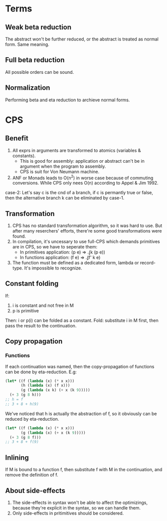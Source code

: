 * Terms
** Weak beta reduction
The abstract won't be further reduced, or the abstract is treated as normal form. Same meaning.
** Full beta reduction
All possible orders can be sound.
** Normalization
Performing beta and eta reduction to archieve normal forms.
* CPS
** Benefit
1. All exprs in arguments are transformed to atomics (variables & constants).
   - This is good for assembly: application or abstract can't be in argument when the program to assembly.
   - CPS is suit for Von Neumann machine.
2. ANF or Monads leads to O(n^2) in worse case because of commuting conversions.
   While CPS only nees O(n) according to Appel & Jim 1992.
case-2: Let's say c is the cnd of a branch, if c is permantly true or false, then the alternative branch k can be eliminated by case-1.
** Transformation
1. CPS has no standard transformation algorithm, so it was hard to use. But after many reserchers' efforts, there're some good transformations were found.
2. In compilation, it's uncessary to use full-CPS which demands primitives are in CPS, so we have to seperate them:
   - In primitives application: (p e) => \k.(k (p e))
   - In functions application: (f e) => \k.(f' k e)
3. The function must be defined as a dedicated form, lambda or record-type. It's impossible to recognize.
** Constant folding
If:
1. i is constant and not free in M
2. p is primitive
Then:
i or p(i) can be folded as a constant.
Fold: substitute i in M first, then pass the result to the continuation.
** Copy propagation
*** Functions
If each continuation was named, then the copy-propagation of functions can be done by eta-reduction.
E.g:
#+BEGIN_SRC scheme
(let* ((f (lambda (x) (* x x)))
       (h (lambda (x) (f x)))
       (g (lambda (x k) (+ x (k 9)))))
  (+ 3 (g 8 h)))
;; h = f
;; 3 + 8 + h(9)
#+END_SRC
We've noticed that h is actually the abstraction of f, so it obviously can be reduced by eta-reduction.
#+BEGIN_SRC scheme
(let* ((f (lambda (x) (* x x)))
       (g (lambda (x) (+ x (k 9)))))
  (+ 3 (g 8 f)))
;; 3 + 8 + f(9)
#+END_SRC
** Inlining
If M is bound to a function f, then substitute f with M in the continuation, and remove the definition of f.
** About side-effects
1. The side-effects in syntax won't be able to affect the optimizings, because they're explicit in the syntax, so we can handle them.
2. Only side-effects in pritimitives should be considered.
